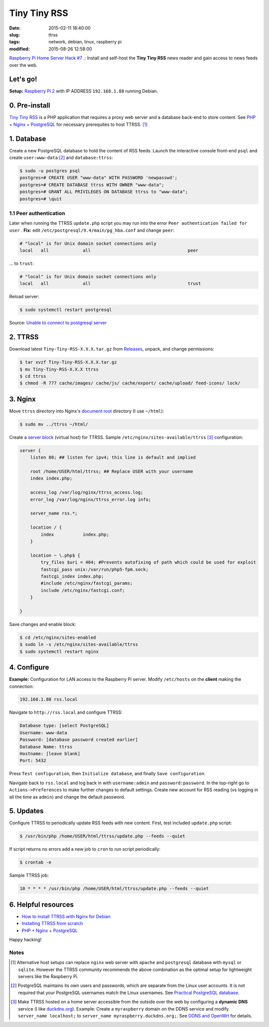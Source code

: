 =============
Tiny Tiny RSS
=============

:date: 2015-02-11 18:40:00
:slug: ttrss
:tags: network, debian, linux, raspberry pi
:modified: 2015-08-26 12:58:00

`Raspberry Pi Home Server Hack #7 .: <http://www.circuidipity.com/raspberry-pi-home-server.html>`_ Install and self-host the **Tiny Tiny RSS** news reader and gain access to news feeds over the web.

Let's go!
=========

**Setup:** `Raspberry Pi 2 <http://www.circuidipity.com/raspberry-pi-usb-storage-v4.html>`_ with IP ADDRESS ``192.168.1.88`` running Debian.

0. Pre-install
==============

`Tiny Tiny RSS <http://tt-rss.org/redmine/projects/tt-rss/wiki>`_ is a PHP application that requires a proxy web server and a database back-end to store content. See `PHP + Nginx + PostgreSQL <http://www.circuidipity.com/php-nginx-postgresql.html>`_ for necessary prerequites to host TTRSS. [1]_

1. Database
===========

Create a new PostgreSQL database to hold the content of RSS feeds. Launch the interactive console front-end ``psql`` and create ``user:www-data`` [2]_ and ``database:ttrss``:

.. code-block:: bash

    $ sudo -u postgres psql
    postgres=# CREATE USER "www-data" WITH PASSWORD 'newpasswd';   
    postgres=# CREATE DATABASE ttrss WITH OWNER "www-data";                         
    postgres=# GRANT ALL PRIVILEGES ON DATABASE ttrss to "www-data";                
    postgres=# \quit                                                                

1.1 Peer authentication
-----------------------

Later when running the TTRSS ``update.php`` script you may run into the error ``Peer authentication failed for user`` . **Fix:** edit ``/etc/postgresql/9.4/main/pg_hba.conf`` and change ``peer``:

.. code-block:: bash
                                                                                    
    # "local" is for Unix domain socket connections only                            
    local   all             all                                     peer            
                                                                                    
... to ``trust``:                                                             

.. code-block:: bash

    # "local" is for Unix domain socket connections only
    local   all             all                                     trust           
                                                                                    
Reload server:                                                            

.. code-block:: bash
                                                                                    
    $ sudo systemctl restart postgresql                                       
                                                                                    
Source: `Unable to connect to postgresql server <http://askubuntu.com/questions/274441/pg-connect-unable-to-connect-to-postgresql-server>`_
           
2. TTRSS
========
                                                                                    
Download latest ``Tiny-Tiny-RSS-X.X.X.tar.gz`` from `Releases <https://github.com/gothfox/Tiny-Tiny-RSS/releases>`_, unpack, and change permissions:

.. code-block:: bash
                                                                                    
    $ tar xvzf Tiny-Tiny-RSS-X.X.X.tar.gz                                           
    $ mv Tiny-Tiny-RSS-X.X.X ttrss                                                  
    $ cd ttrss                                                                      
    $ chmod -R 777 cache/images/ cache/js/ cache/export/ cache/upload/ feed-icons/ lock/

3. Nginx
========

Move ``ttrss`` directory into Nginx's `document root <http://www.circuidipity.com/php-nginx-postgresql.html>`_ directory (I use ``~/html``):

.. code-block:: bash

    $ sudo mv ../ttrss ~/html/                                              
    
Create a `server block <http://www.circuidipity.com/php-nginx-postgresql.html>`_ (virtual host) for TTRSS. Sample ``/etc/nginx/sites-available/ttrss`` [3]_ configuration:
    
.. code-block:: bash
                                                                                    
    server {                                                                        
        listen 80; ## listen for ipv4; this line is default and implied            
                                                                                    
        root /home/USER/html/ttrss; ## Replace USER with your username
        index index.php;                                       
                                                                                    
        access_log /var/log/nginx/ttrss_access.log;                                 
        error_log /var/log/nginx/ttrss_error.log info;                              
                                                                                    
        server_name rss.*;                                                      
                                                                                    
        location / {                                                                
            index           index.php;                                              
        }                                                                           
                                                                                    
        location ~ \.php$ {                                                         
            try_files $uri = 404; #Prevents autofixing of path which could be used for exploit
            fastcgi_pass unix:/var/run/php5-fpm.sock;                               
            fastcgi_index index.php;                                                
            #include /etc/nginx/fastcgi_params;
            include /etc/nginx/fastcgi.conf;
        }                                                                           
                                                                                    
    }                                                                               
                                                                                    
Save changes and enable block:                                                                         

.. code-block:: bash
                                                                                    
    $ cd /etc/nginx/sites-enabled                                               
    $ sudo ln -s /etc/nginx/sites-available/ttrss                                       
    $ sudo systemctl restart nginx                                         

4. Configure
============

**Example:** Configuration for LAN access to the Raspberry Pi server. Modify ``/etc/hosts`` on the **client** making the connection:

.. code-block:: bash

    192.168.1.88 rss.local

Navigate to ``http://rss.local`` and configure TTRSS:

.. code-block:: bash
                                                                                
    Database type: [select PostgreSQL]                                                
    Username: www-data                                                              
    Password: [database password created earlier]                                         
    Database Name: ttrss                                                            
    Hostname: [leave blank]                                                           
    Port: 5432          

Press ``Test configuration``, then ``Initialize database``, and finally ``Save configuration``.

Navigate back to ``rss.local`` and log back in with ``username:admin`` and ``password:password``. In the top-right go to ``Actions->Preferences`` to make further changes to default settings. Create new account for RSS reading (vs logging in all the time as ``admin``) and change the default password.

5. Updates
==========

Configure TTRSS to periodically update RSS feeds with new content. First, test included ``update.php`` script:  

.. code-block:: bash
                                                                                
    $ /usr/bin/php /home/USER/html/ttrss/update.php --feeds --quiet            
                                                                                
If script returns no errors add a new job to ``cron`` to run script periodically:

.. code-block:: bash

    $ crontab -e

Sample TTRSS job:
                                                                               
.. code-block:: bash

    10 * * * * /usr/bin/php /home/USER/html/ttrss/update.php --feeds --quiet

6. Helpful resources
====================
                                                            
* `How to install TTRSS with Nginx for Debian <https://www.digitalocean.com/community/tutorials/how-to-install-ttrss-with-nginx-for-debian-7-on-a-vps>`_
* `Installing TTRSS from scratch <https://davidbeath.com/posts/installing-tiny-tiny-rss-from-scratch.html>`_
* `PHP + Nginx + PostgreSQL <http://www.circuidipity.com/php-nginx-postgresql.html>`_

Happy hacking!

Notes
-----

.. [1] Alternative host setups can replace ``nginx`` web server with ``apache`` and ``postgresql`` database with ``mysql`` or ``sqlite``. However the TTRSS community recommends the above combination as the optimal setup for lightweight servers like the Raspberry Pi. 

.. [2] PostgreSQL maintains its own users and passwords, which are separate from the Linux user accounts. It is not required that your PostgreSQL usernames match the Linux usernames. See `Practical PostgreSQL database <http://www.linuxtopia.org/online_books/database_guides/Practical_PostgreSQL_database/c15679_002.htm>`_.

.. [3] Make TTRSS hosted on a home server accessible from the outside over the web by configuring a **dynamic DNS** service (I like `duckdns.org <http://www.duckdns.org/>`_). Example: Create a ``myraspberry`` domain on the DDNS service and modify ``server_name localhost;`` to ``server_name myraspberry.duckdns.org;``. See `DDNS and OpenWrt <http://www.circuidipity.com/ddns-openwrt.html>`_ for details.
